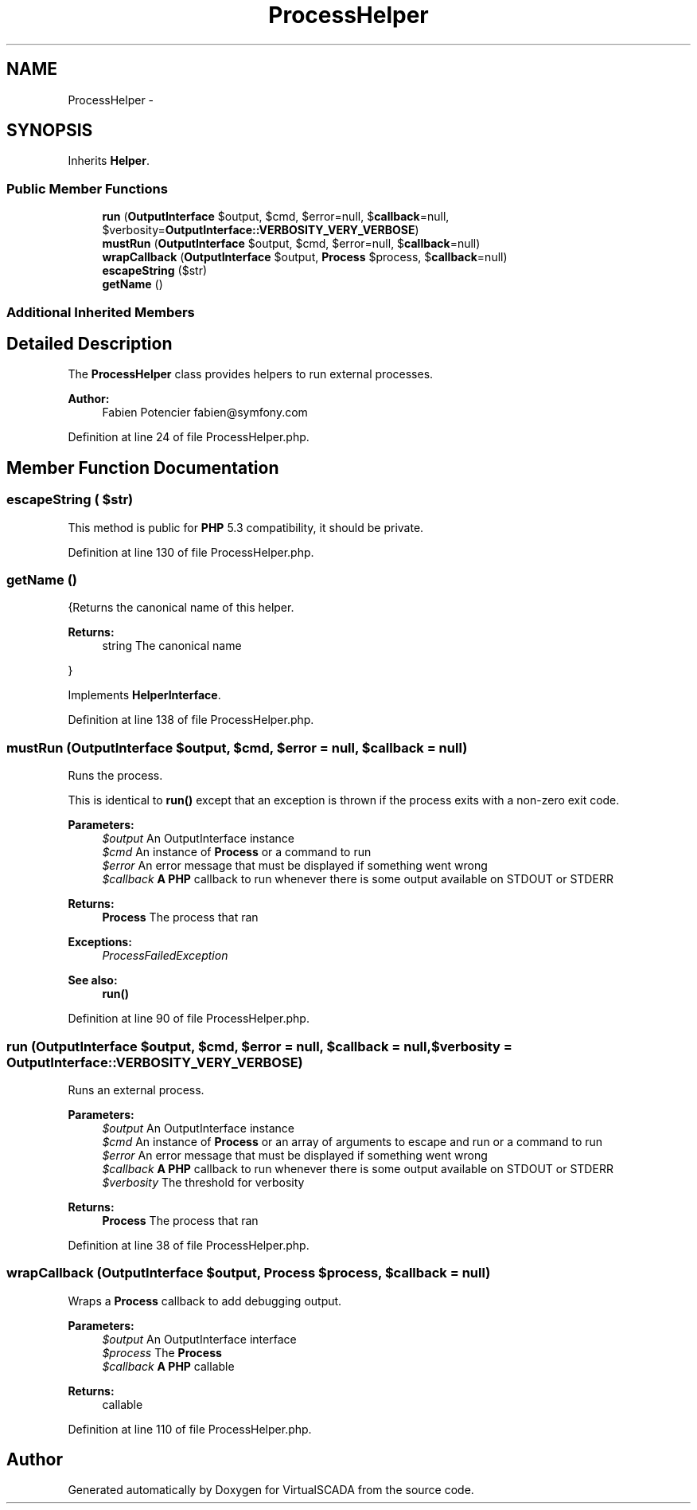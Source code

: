 .TH "ProcessHelper" 3 "Tue Apr 14 2015" "Version 1.0" "VirtualSCADA" \" -*- nroff -*-
.ad l
.nh
.SH NAME
ProcessHelper \- 
.SH SYNOPSIS
.br
.PP
.PP
Inherits \fBHelper\fP\&.
.SS "Public Member Functions"

.in +1c
.ti -1c
.RI "\fBrun\fP (\fBOutputInterface\fP $output, $cmd, $error=null, $\fBcallback\fP=null, $verbosity=\fBOutputInterface::VERBOSITY_VERY_VERBOSE\fP)"
.br
.ti -1c
.RI "\fBmustRun\fP (\fBOutputInterface\fP $output, $cmd, $error=null, $\fBcallback\fP=null)"
.br
.ti -1c
.RI "\fBwrapCallback\fP (\fBOutputInterface\fP $output, \fBProcess\fP $process, $\fBcallback\fP=null)"
.br
.ti -1c
.RI "\fBescapeString\fP ($str)"
.br
.ti -1c
.RI "\fBgetName\fP ()"
.br
.in -1c
.SS "Additional Inherited Members"
.SH "Detailed Description"
.PP 
The \fBProcessHelper\fP class provides helpers to run external processes\&.
.PP
\fBAuthor:\fP
.RS 4
Fabien Potencier fabien@symfony.com 
.RE
.PP

.PP
Definition at line 24 of file ProcessHelper\&.php\&.
.SH "Member Function Documentation"
.PP 
.SS "escapeString ( $str)"
This method is public for \fBPHP\fP 5\&.3 compatibility, it should be private\&. 
.PP
Definition at line 130 of file ProcessHelper\&.php\&.
.SS "getName ()"
{Returns the canonical name of this helper\&.
.PP
\fBReturns:\fP
.RS 4
string The canonical name
.RE
.PP
} 
.PP
Implements \fBHelperInterface\fP\&.
.PP
Definition at line 138 of file ProcessHelper\&.php\&.
.SS "mustRun (\fBOutputInterface\fP $output,  $cmd,  $error = \fCnull\fP,  $callback = \fCnull\fP)"
Runs the process\&.
.PP
This is identical to \fBrun()\fP except that an exception is thrown if the process exits with a non-zero exit code\&.
.PP
\fBParameters:\fP
.RS 4
\fI$output\fP An OutputInterface instance 
.br
\fI$cmd\fP An instance of \fBProcess\fP or a command to run 
.br
\fI$error\fP An error message that must be displayed if something went wrong 
.br
\fI$callback\fP \fBA\fP \fBPHP\fP callback to run whenever there is some output available on STDOUT or STDERR
.RE
.PP
\fBReturns:\fP
.RS 4
\fBProcess\fP The process that ran
.RE
.PP
\fBExceptions:\fP
.RS 4
\fIProcessFailedException\fP 
.RE
.PP
\fBSee also:\fP
.RS 4
\fBrun()\fP 
.RE
.PP

.PP
Definition at line 90 of file ProcessHelper\&.php\&.
.SS "run (\fBOutputInterface\fP $output,  $cmd,  $error = \fCnull\fP,  $callback = \fCnull\fP,  $verbosity = \fC\fBOutputInterface::VERBOSITY_VERY_VERBOSE\fP\fP)"
Runs an external process\&.
.PP
\fBParameters:\fP
.RS 4
\fI$output\fP An OutputInterface instance 
.br
\fI$cmd\fP An instance of \fBProcess\fP or an array of arguments to escape and run or a command to run 
.br
\fI$error\fP An error message that must be displayed if something went wrong 
.br
\fI$callback\fP \fBA\fP \fBPHP\fP callback to run whenever there is some output available on STDOUT or STDERR 
.br
\fI$verbosity\fP The threshold for verbosity
.RE
.PP
\fBReturns:\fP
.RS 4
\fBProcess\fP The process that ran 
.RE
.PP

.PP
Definition at line 38 of file ProcessHelper\&.php\&.
.SS "wrapCallback (\fBOutputInterface\fP $output, \fBProcess\fP $process,  $callback = \fCnull\fP)"
Wraps a \fBProcess\fP callback to add debugging output\&.
.PP
\fBParameters:\fP
.RS 4
\fI$output\fP An OutputInterface interface 
.br
\fI$process\fP The \fBProcess\fP 
.br
\fI$callback\fP \fBA\fP \fBPHP\fP callable
.RE
.PP
\fBReturns:\fP
.RS 4
callable 
.RE
.PP

.PP
Definition at line 110 of file ProcessHelper\&.php\&.

.SH "Author"
.PP 
Generated automatically by Doxygen for VirtualSCADA from the source code\&.
